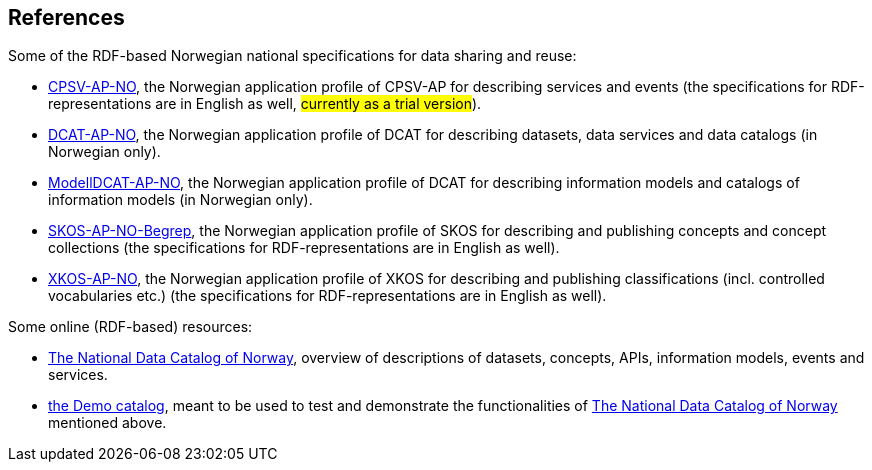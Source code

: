 == References [[references]]

Some of the RDF-based Norwegian national specifications for data sharing and reuse: 

* https://informasjonsforvaltning.github.io/cpsv-ap-no/[CPSV-AP-NO, window="_blank", role="ext-link"], the Norwegian application profile of CPSV-AP for describing services and events (the specifications for RDF-representations are in English as well, #currently as a trial version#). 

* https://data.norge.no/specification/dcat-ap-no[DCAT-AP-NO, window="_blank", role="ext-link"], the Norwegian application profile of DCAT for describing datasets, data services and data catalogs (in Norwegian only). 

* https://data.norge.no/specification/modelldcat-ap-no[ModellDCAT-AP-NO, window="_blank", role="ext-link"], the Norwegian application profile of DCAT for describing information models and catalogs of information models (in Norwegian only). 

* https://data.norge.no/specification/skos-ap-no-begrep[SKOS-AP-NO-Begrep, window="_blank", role="ext-link"], the Norwegian application profile of SKOS for describing and publishing concepts and concept collections (the specifications for RDF-representations are in English as well). 

* https://data.norge.no/specification/xkos-ap-no[XKOS-AP-NO, window="_blank", role="ext-link"], the Norwegian application profile of XKOS for describing and publishing classifications (incl. controlled vocabularies etc.) (the specifications for RDF-representations are in English as well). 

Some online (RDF-based) resources:

* https://data.norge.no/about[The National Data Catalog of Norway, window="_blank", role="ext-link"], overview of descriptions of datasets, concepts, APIs, information models, events and services. 

* https://demo.fellesdatakatalog.digdir.no/[the Demo catalog, window="_blank", role="ext-link"], meant to be used to test and demonstrate the functionalities of https://data.norge.no/about[The National Data Catalog of Norway, window="_blank", role="ext-link"] mentioned above.
